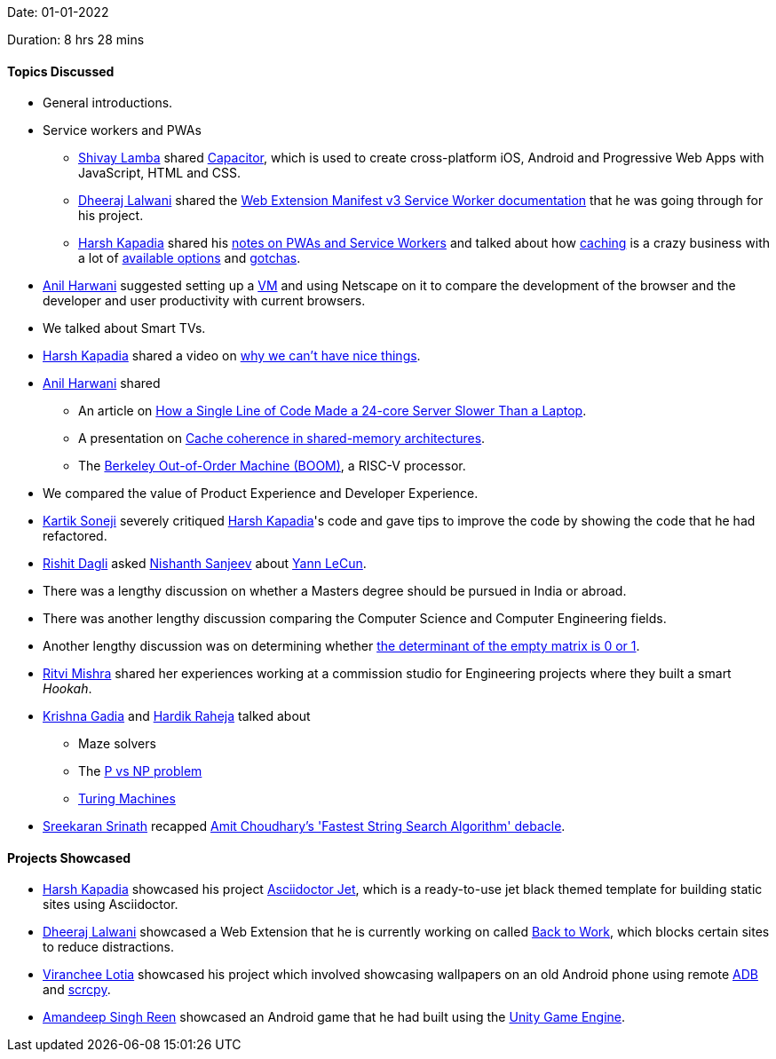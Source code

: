 Date: 01-01-2022

Duration: 8 hrs 28 mins

==== Topics Discussed

* General introductions.
* Service workers and PWAs
	** link:https://twitter.com/howdevelop[Shivay Lamba^] shared link:https://capacitorjs.com[Capacitor^], which is used to create cross-platform iOS, Android and Progressive Web Apps with JavaScript, HTML and CSS.
	** link:https://twitter.com/DhiruCodes[Dheeraj Lalwani^] shared the link:https://developer.chrome.com/docs/extensions/mv3/service_workers[Web Extension Manifest v3 Service Worker documentation^] that he was going through for his project.
	** link:https://twitter.com/harshgkapadia[Harsh Kapadia^] shared his link:https://dev.harshkapadia.me/resources.html#pwa--service-worker-api[notes on PWAs and Service Workers^] and talked about how link:https://dev.harshkapadia.me/resources.html#caching[caching^] is a crazy business with a lot of link:https://jakearchibald.com/2014/offline-cookbook[available options^] and link:https://alistapart.com/article/application-cache-is-a-douchebag[gotchas^].
* link:https://www.linkedin.com/in/anilharwani[Anil Harwani^] suggested setting up a link:https://www.redhat.com/en/topics/virtualization/what-is-a-virtual-machine[VM^] and using Netscape on it to compare the development of the browser and the developer and user productivity with current browsers.
* We talked about Smart TVs.
* link:https://twitter.com/harshgkapadia[Harsh Kapadia^] shared a video on link:https://www.youtube.com/watch?v=j5v8D-alAKE[why we can't have nice things^].
* link:https://www.linkedin.com/in/anilharwani[Anil Harwani^] shared
	** An article on link:https://pkolaczk.github.io/server-slower-than-a-laptop[How a Single Line of Code Made a 24-core Server Slower Than a Laptop^].
	** A presentation on link:https://www.cs.utexas.edu/~pingali/CS377P/2018sp/lectures/mesi.pdf[Cache coherence in shared-memory architectures^].
	** The link:https://boom-core.org[Berkeley Out-of-Order Machine (BOOM)^], a RISC-V processor.
* We compared the value of Product Experience and Developer Experience.
* link:https://twitter.com/KartikSoneji_[Kartik Soneji^] severely critiqued link:https://twitter.com/harshgkapadia[Harsh Kapadia^]'s code and gave tips to improve the code by showing the code that he had refactored.
* link:https://twitter.com/rishit_dagli[Rishit Dagli^] asked link:https://www.linkedin.com/in/nishanth-sanjeev[Nishanth Sanjeev^] about link:http://yann.lecun.com[Yann LeCun^].
* There was a lengthy discussion on whether a Masters degree should be pursued in India or abroad.
* There was another lengthy discussion comparing the Computer Science and Computer Engineering fields.
* Another lengthy discussion was on determining whether link:https://twitter.com/littmath/status/1476293179280437250[the determinant of the empty matrix is 0 or 1^].
* link:https://twitter.com/frenzyritz13[Ritvi Mishra^] shared her experiences working at a commission studio for Engineering projects where they built a smart _Hookah_.
* link:https://twitter.com/KRISHNAGADIA[Krishna Gadia^] and link:https://twitter.com/hardikraheja[Hardik Raheja^] talked about
	** Maze solvers
	** The link:https://medium.com/@bilalaamir/p-vs-np-problem-in-a-nutshell-dbf08133bec5[P vs NP problem^]
	** link:https://introcs.cs.princeton.edu/java/52turing[Turing Machines^]
* link:https://twitter.com/skxrxn[Sreekaran Srinath^] recapped link:https://lkml.org/lkml/2021/6/13/40[Amit Choudhary's 'Fastest String Search Algorithm' debacle^].

==== Projects Showcased

* link:https://twitter.com/harshgkapadia[Harsh Kapadia^] showcased his project link:https://harshkapadia2.github.io/asciidoctor-jet[Asciidoctor Jet^], which is a ready-to-use jet black themed template for building static sites using Asciidoctor.
* link:https://twitter.com/DhiruCodes[Dheeraj Lalwani^] showcased a Web Extension that he is currently working on called link:https://github.com/dheerajdlalwani/back-to-work[Back to Work^], which blocks certain sites to reduce distractions.
* link:https://twitter.com/code_magician[Viranchee Lotia^] showcased his project which involved showcasing wallpapers on an old Android phone using remote link:https://www.androidcentral.com/android-z-what-adb[ADB^] and link:https://github.com/Genymobile/scrcpy[scrcpy^].
* link:https://twitter.com/Aman_Atmanirbhr[Amandeep Singh Reen^] showcased an Android game that he had built using the link:https://unity.com[Unity Game Engine^].
